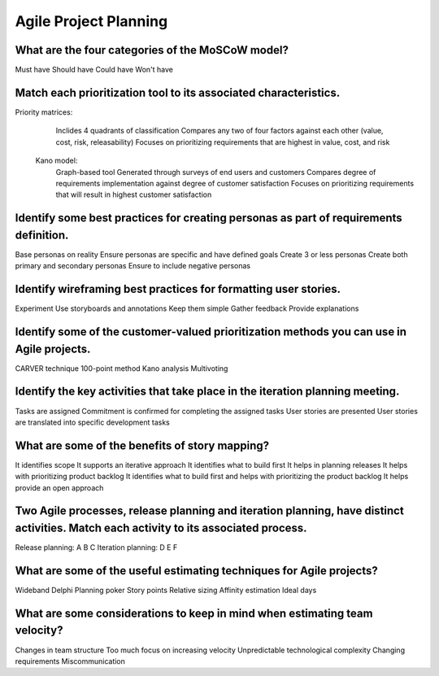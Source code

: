 ======================
Agile Project Planning
======================

What are the four categories of the MoSCoW model?
-------------------------------------------------
Must have
Should have
Could have
Won't have

Match each prioritization tool to its associated characteristics.
-----------------------------------------------------------------
Priority matrices:
  Inclides 4 quadrants of classification
  Compares any two of four factors against each other (value, cost, risk, releasability)
  Focuses on prioritizing requirements that are highest in value, cost, and risk

 Kano model:
  Graph-based tool
  Generated through surveys of end users and customers
  Compares degree of requirements implementation against degree of customer satisfaction
  Focuses on prioritizing requirements that will result in highest customer satisfaction

Identify some best practices for creating personas as part of requirements definition.
--------------------------------------------------------------------------------------
Base personas on reality
Ensure personas are specific and have defined goals
Create 3 or less personas
Create both primary and secondary personas
Ensure to include negative personas

Identify wireframing best practices for formatting user stories.
----------------------------------------------------------------
Experiment
Use storyboards and annotations
Keep them simple
Gather feedback
Provide explanations

Identify some of the customer-valued prioritization methods you can use in Agile projects.
------------------------------------------------------------------------------------------
CARVER technique
100-point method
Kano analysis
Multivoting

Identify the key activities that take place in the iteration planning meeting.
------------------------------------------------------------------------------
Tasks are assigned
Commitment is confirmed for completing the assigned tasks
User stories are presented
User stories are translated into specific development tasks

What are some of the benefits of story mapping?
-----------------------------------------------
It identifies scope
It supports an iterative approach
It identifies what to build first
It helps in planning releases
It helps with prioritizing product backlog
It identifies what to build first and helps with prioritizing the product backlog
It helps provide an open approach

Two Agile processes, release planning and iteration planning, have distinct activities.  Match each activity to its associated process.
---------------------------------------------------------------------------------------------------------------------------------------
Release planning: A B C
Iteration planning: D E F

What are some of the useful estimating techniques for Agile projects?
---------------------------------------------------------------------
Wideband Delphi
Planning poker
Story points
Relative sizing
Affinity estimation
Ideal days

What are some considerations to keep in mind when estimating team velocity?
---------------------------------------------------------------------------
Changes in team structure
Too much focus on increasing velocity
Unpredictable technological complexity
Changing requirements
Miscommunication

